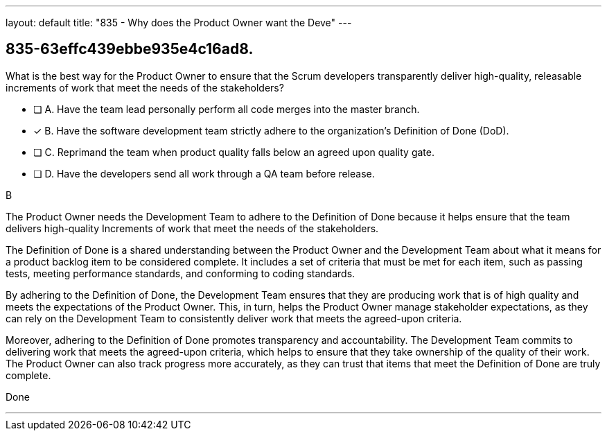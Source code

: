 ---
layout: default 
title: "835 - Why does the Product Owner want the Deve"
---


[#question]
== 835-63effc439ebbe935e4c16ad8.

****

[#query]
--
What is the best way for the Product Owner to ensure that the Scrum developers transparently deliver high-quality, releasable increments of work that meet the needs of the stakeholders?
--

[#list]
--
* [ ] A. Have the team lead personally perform all code merges into the master branch.
* [*] B. Have the software development team strictly adhere to the organization's Definition of Done (DoD).
* [ ] C. Reprimand the team when product quality falls below an agreed upon quality gate.
* [ ] D. Have the developers send all work through a QA team before release.

--
****

[#answer]
B

[#explanation]
--
The Product Owner needs the Development Team to adhere to the Definition of Done because it helps ensure that the team delivers high-quality Increments of work that meet the needs of the stakeholders.

The Definition of Done is a shared understanding between the Product Owner and the Development Team about what it means for a product backlog item to be considered complete. It includes a set of criteria that must be met for each item, such as passing tests, meeting performance standards, and conforming to coding standards.

By adhering to the Definition of Done, the Development Team ensures that they are producing work that is of high quality and meets the expectations of the Product Owner. This, in turn, helps the Product Owner manage stakeholder expectations, as they can rely on the Development Team to consistently deliver work that meets the agreed-upon criteria.

Moreover, adhering to the Definition of Done promotes transparency and accountability. The Development Team commits to delivering work that meets the agreed-upon criteria, which helps to ensure that they take ownership of the quality of their work. The Product Owner can also track progress more accurately, as they can trust that items that meet the Definition of Done are truly complete.


--

[#ka]
Done

'''

